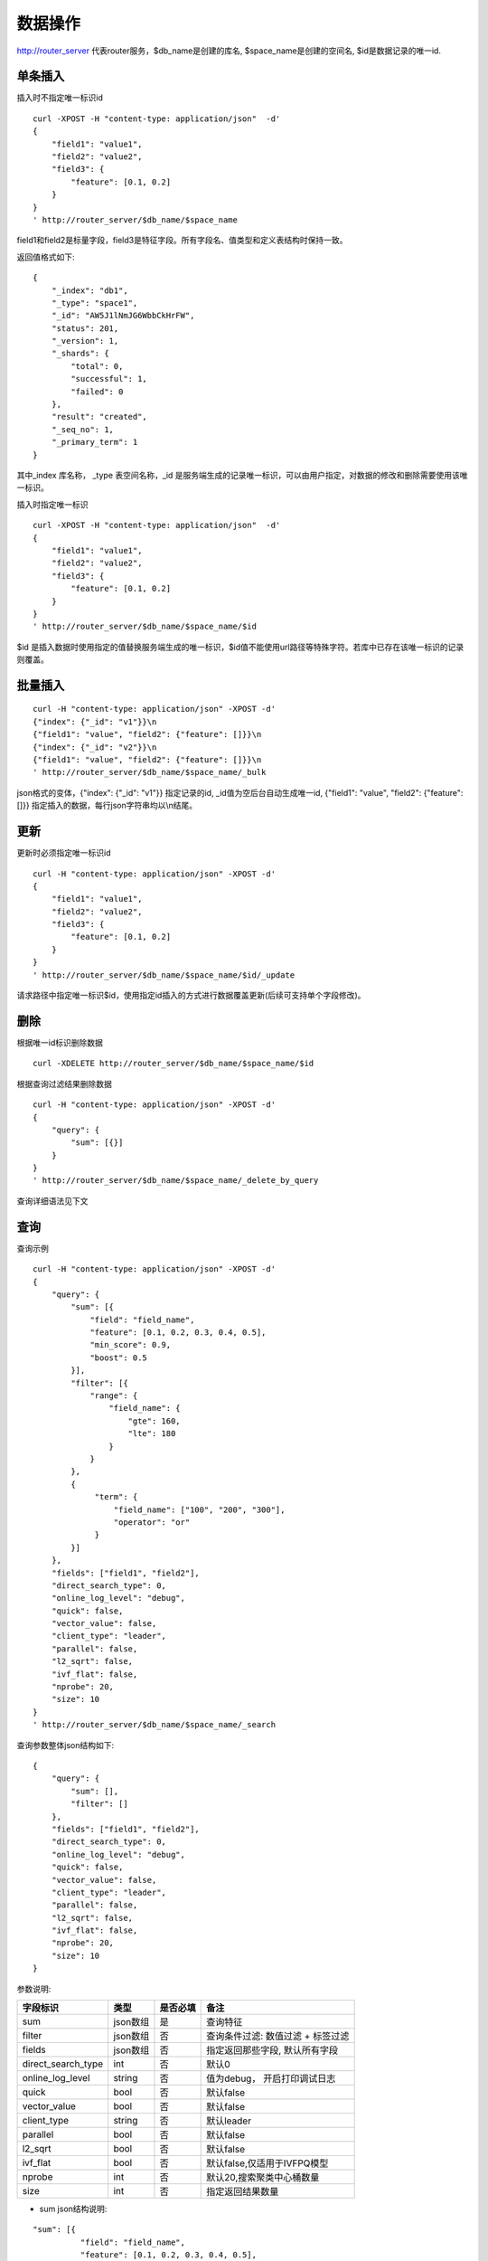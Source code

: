 数据操作
=================

http://router_server 代表router服务，$db_name是创建的库名, $space_name是创建的空间名, $id是数据记录的唯一id.

单条插入
--------

插入时不指定唯一标识id
::

  curl -XPOST -H "content-type: application/json"  -d'
  {
      "field1": "value1",
      "field2": "value2",
      "field3": {
          "feature": [0.1, 0.2]
      }
  }
  ' http://router_server/$db_name/$space_name

field1和field2是标量字段，field3是特征字段。所有字段名、值类型和定义表结构时保持一致。

返回值格式如下:
::

  {
      "_index": "db1",
      "_type": "space1",
      "_id": "AW5J1lNmJG6WbbCkHrFW",
      "status": 201,
      "_version": 1,
      "_shards": {
          "total": 0,
          "successful": 1,
          "failed": 0
      },
      "result": "created",
      "_seq_no": 1,
      "_primary_term": 1
  }

其中_index 库名称， _type 表空间名称，_id 是服务端生成的记录唯一标识，可以由用户指定，对数据的修改和删除需要使用该唯一标识。


插入时指定唯一标识
::

  curl -XPOST -H "content-type: application/json"  -d'
  {
      "field1": "value1",
      "field2": "value2",
      "field3": {
          "feature": [0.1, 0.2]
      }
  } 
  ' http://router_server/$db_name/$space_name/$id

$id 是插入数据时使用指定的值替换服务端生成的唯一标识，$id值不能使用url路径等特殊字符。若库中已存在该唯一标识的记录则覆盖。


批量插入
--------

::

  curl -H "content-type: application/json" -XPOST -d'
  {"index": {"_id": "v1"}}\n
  {"field1": "value", "field2": {"feature": []}}\n
  {"index": {"_id": "v2"}}\n
  {"field1": "value", "field2": {"feature": []}}\n
  ' http://router_server/$db_name/$space_name/_bulk

json格式的变体，{"index": {"_id": "v1"}} 指定记录的id, _id值为空后台自动生成唯一id, {"field1": "value",  "field2": {"feature": []}} 指定插入的数据，每行json字符串均以\\n结尾。

更新
--------
更新时必须指定唯一标识id
::

  curl -H "content-type: application/json" -XPOST -d'
  {
      "field1": "value1",
      "field2": "value2",
      "field3": {
          "feature": [0.1, 0.2]
      }
  }
  ' http://router_server/$db_name/$space_name/$id/_update

请求路径中指定唯一标识$id，使用指定id插入的方式进行数据覆盖更新(后续可支持单个字段修改)。


删除
--------
根据唯一id标识删除数据
::

  curl -XDELETE http://router_server/$db_name/$space_name/$id


根据查询过滤结果删除数据
::

  curl -H "content-type: application/json" -XPOST -d'
  {
      "query": {
          "sum": [{}]
      }
  }   
  ' http://router_server/$db_name/$space_name/_delete_by_query


查询详细语法见下文

查询
--------
查询示例
::

  curl -H "content-type: application/json" -XPOST -d'
  {
      "query": {
          "sum": [{
              "field": "field_name",
              "feature": [0.1, 0.2, 0.3, 0.4, 0.5],
              "min_score": 0.9,
              "boost": 0.5
          }],
          "filter": [{
              "range": {
                  "field_name": {
                      "gte": 160,
                      "lte": 180
                  }
              }
          },
          {
               "term": {
                   "field_name": ["100", "200", "300"],
                   "operator": "or"
               }
          }]
      },
      "fields": ["field1", "field2"],
      "direct_search_type": 0,
      "online_log_level": "debug",
      "quick": false,
      "vector_value": false,
      "client_type": "leader",
      "parallel": false,
      "l2_sqrt": false,
      "ivf_flat": false,
      "nprobe": 20,
      "size": 10
  }  
  ' http://router_server/$db_name/$space_name/_search


查询参数整体json结构如下:
::

  {
      "query": {
          "sum": [],
          "filter": []
      },
      "fields": ["field1", "field2"],
      "direct_search_type": 0,
      "online_log_level": "debug",
      "quick": false,
      "vector_value": false,
      "client_type": "leader",
      "parallel": false,
      "l2_sqrt": false,
      "ivf_flat": false,
      "nprobe": 20,
      "size": 10
  }


参数说明:

+-------------------+---------------+----------+----------------------------------+
|字段标识           |类型           |是否必填  |备注                              | 
+===================+===============+==========+==================================+
|sum                |json数组       |是        |查询特征                          |
+-------------------+---------------+----------+----------------------------------+
|filter             |json数组       |否        |查询条件过滤: 数值过滤 + 标签过滤 |
+-------------------+---------------+----------+----------------------------------+
|fields             |json数组       |否        |指定返回那些字段, 默认所有字段    |
+-------------------+---------------+----------+----------------------------------+
|direct_search_type |int            |否        |默认0                             |
+-------------------+---------------+----------+----------------------------------+
|online_log_level   |string         |否        |值为debug， 开启打印调试日志      |
+-------------------+---------------+----------+----------------------------------+
|quick              |bool           |否        |默认false                         |
+-------------------+---------------+----------+----------------------------------+
|vector_value       |bool           |否        |默认false                         |
+-------------------+---------------+----------+----------------------------------+
|client_type        |string         |否        |默认leader                        |
+-------------------+---------------+----------+----------------------------------+
|parallel           |bool           |否        |默认false                         |
+-------------------+---------------+----------+----------------------------------+
|l2_sqrt            |bool           |否        |默认false                         |
+-------------------+---------------+----------+----------------------------------+
|ivf_flat           |bool           |否        |默认false,仅适用于IVFPQ模型       |
+-------------------+---------------+----------+----------------------------------+
|nprobe             |int            |否        |默认20,搜索聚类中心桶数量         |
+-------------------+---------------+----------+----------------------------------+
|size               |int            |否        |指定返回结果数量                  |
+-------------------+---------------+----------+----------------------------------+

- sum json结构说明:
::

  "sum": [{
            "field": "field_name",
            "feature": [0.1, 0.2, 0.3, 0.4, 0.5],
            "min_score": 0.9,
            "boost": 0.5
         }]


(1) sum 支持多个(对应定义表结构时包含多个特征字段)。

(2) field 指定创建表时特征字段的名称。

(3) feature 传递特征，维数和定义表结构时维数必须相同。

(4) min_score 指定返回结果中分值必须大于等于0.9，两个向量计算结果相似度在0-1之间，min_score可以指定返回结果分值最小值，max_score可以指定最大值。如设置： “min_score”: 0.8，“max_score”: 0.95  代表过滤0.8<= 分值<= 0.95 的结果。同时另外一种分值过滤的方式是使用: "symbol":">="，"value":0.9 这种组合方式，symbol支持的值类型包含: > 、 >= 、 <、 <=  4种，value及min_score、max_score值在0到1之间。

(5) boost指定相似度的权重，比如两个向量相似度分值是0.7，boost设置成0.5之后,返回的结果中会将分值0.7乘以0.5即0.35。

- filter json结构说明:
::

  "filter": [
               {
                   "range": {
                       "field_name": {
                            "gte": 160,
                            "lte": 180
                       }
                   }
               },
               {
                   "term": {
                       "field_name": ["100", "200", "300"],
                       "operator": "or"
                   }
               }
            ]

(1) filter 条件支持多个，多个条件之间是交的关系。

(2) range 指定使用数值字段integer/float 过滤， filed_name是数值字段名称， gte、lte指定范围， lte 小于等于， gte大于等于，若使用等值过滤，lte和gte设置相同的值。上述示例表示查询field_name字段大于等于160小于等于180区间的值。

(3) term 使用标签过滤， field_name是定义的标签字段，允许使用多个值过滤，可以求并“operator”: “or” , 求交: “operator”: “and”，上述示例表示查询field_name字段值是”100”、”200” 或”300”的值。

- direct_search_type 指定查询类型，0代表若特征已经创建索引则使用索引，若没有创建则暴力搜索； -1 代表只使用索引进行搜索， 1代表不使用索引只进行暴力搜索。默认值是0。

- online_log_level 设置成”debug” 可以指定在服务端打印更加详细的日志，开发测试阶段方便排查问题。

- quick 搜索结果默认将PQ召回向量进行计算和精排，为了加快服务端处理速度设置成true可以指定只召回，不做计算和精排。

- vector_value 为了减小网络开销，搜索结果中默认不包含特征数据只包含标量信息字段，设置成true指定返回结果中包含原始特征数据。

- client_type leader，random，no_leader，默认leader仅从主数据节点查询，random: 从ps主从节点随机选择，no_leader:只查询从节点。

- parallel 设置为true适合批量查询，默认false。

- l2_sqrt default false， don't do sqrt; TRUE, do sqrt。 

- ivf_flat 仅适用与IVFPQ模型，默认false，设置为true，使用ivf_flat替换ivfpq。

- nprobe 指定搜索聚类中心数量，适用与IVFPQ和GPU模型，默认20

- size 指定最多返回的结果数量。若请求url中设置了size值http://router_server/$db_name/$space_name/_search?size=20优先使用url中指定的size值。


id查询
--------
::

  curl -XGET http://router_server/$db_name/$space_name/$id
  
批量id查询
--------
::
  
  curl -H "content-type: application/json" -XPOST -d'
  {
      "query": {
	        "ids": ["id1", "id2"],
	        "fields": ["field1"]
      }
  }
  ' http://router_server/$db_name/$space_name/_query_byids


ids指定多个id， fields 指定返回每条记录中那些字段


批量特征查询1
--------
::
 
  curl -H "content-type: application/json" -XPOST -d'
  [{
     "query": {
         "sum": [{
             "field": "vector_field_name",
             "feature": [0.1, 0.2]
         }]
     }
  },
  {
     "query": {
         "sum": [{
             "field": "vector_field_name",
             "feature": [0.1, 0.2]
         }]
      }
  }]
  ' http://router_server/$db_name/$space_name/_bulk_search
 
把多个单条查询的参数拼接成数组作为请求参数，返回结果和请求顺序保持一致。


批量特征查询2
--------
::

  curl -H "content-type: application/json" -XPOST -d'
  {
      "query": {
          "sum": [{
              "field": "vector_field_name",
              "feature": [0.1, 0.2]
          }]
      }
  }
  ' http://router_server/$db_name/$space_name/_msearch

适用于多个查询使用相同过滤条件的情况，将多个查询的特征拼接成一个特征数组（比如定义128维的特征，批量查询10条，则将10个128维特征按顺序拼接成1280维特征数组赋值给feature字段），后台接收到请求后按表结构定义的特征字段维度进行拆分，按顺序返回匹配结果。


根据id特征查询
--------
::

  curl -H "content-type: application/json" -XPOST -d'
  {
      "query": {
          "ids": ["id1", "id2"]
       },
       "size": 10
  }
  ' http://router_server/$db_name/$space_name/_query_byids_feature
   
传入记录id， 首先查询出该记录的特征，然后再用特征进行查询，返回匹配结果。


多向量查询
--------
表空间定义时支持多个特征字段，因此查询时可以支持相应数据的特征进行查询。以每条记录两个向量为例：定义表结构字段
::

  {
      "field1": {
          "type": "vector",
          "dimension": 128
      },
      "field2": {
          "type": "vector",
          "dimension": 256
      } 
  }


field1、field2均为向量字段，查询时搜索条件可以指定两个向量：
::

  {
      "query": {
          "sum": [{
              "field": "filed1",
              "feature": [0.1, 0.2, 0.3, 0.4, 0.5],
              "min_score": 0.9
          },
          {
              "field": "filed2",
              "feature": [0.8, 0.9],
              "min_score": 0.8
          }]
      }
  }


field1和field2过滤的结果求交集，其他参数及请求地址和普通查询一致。 

